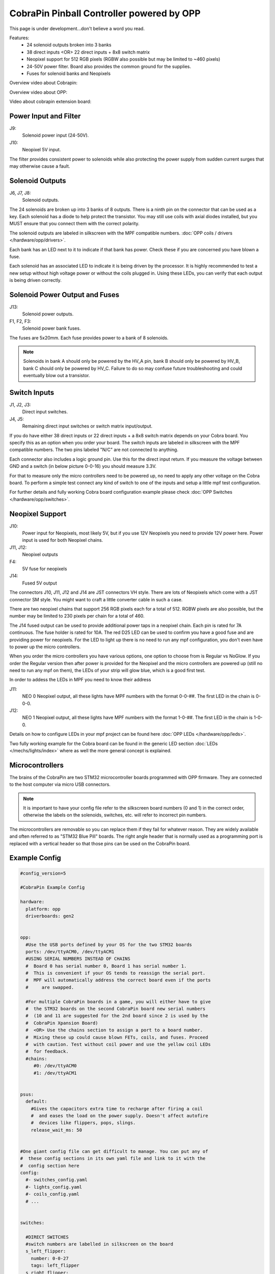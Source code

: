 CobraPin Pinball Controller powered by OPP
============================================================

This page is under development...don't believe a word you read.

.. image:: /hardware/images/CobraPinV0_2_isoSmall.jpg

Features:
    * 24 solenoid outputs broken into 3 banks
    * 38 direct inputs <OR> 22 direct inputs + 8x8 switch matrix
    * Neopixel support for 512 RGB pixels (RGBW also possible but may be limited to ~460 pixels)
    * 24-50V power filter. Board also provides the common ground for the supplies.
    * Fuses for solenoid banks and Neopixels

Overview video about Cobrapin:

.. youtube:: UQNMaLv3woo

Overview video about OPP:

.. youtube:: WU98MRDeYeQ

Video about cobrapin extension board:

.. youtube:: lfxKcaiZyMs

Power Input and Filter
---------------------------------------------------------------------------------------------------------------

.. image:: /hardware/images/CobraPinV0_2_VIN.jpg

J9:
    Solenoid power input (24-50V).
J10:
    Neopixel 5V input.

The filter provides consistent power to solenoids while also protecting the power supply from sudden current surges that may otherwise cause a fault.

Solenoid Outputs
---------------------------------------------------------------------------------------------------------------

.. image:: /hardware/images/CobraPinV0_2_solenoids.jpg

J6, J7, J8:
    Solenoid outputs.

The 24 solenoids are broken up into 3 banks of 8 outputs. There is a ninth pin on the connector that can be used as a key. Each solenoid has a diode to help protect the transistor. You may still use coils with axial diodes installed, but you MUST ensure that you connect them with the correct polarity.

The solenoid outputs are labeled in silkscreen with the MPF compatible numbers. :doc:`OPP coils / drivers </hardware/opp/drivers>`.

Each bank has an LED next to it to indicate if that bank has power. Check these if you are concerned you have blown a fuse.

Each solenoid has an associated LED to indicate it is being driven by the processor. It is highly recommended to test a new setup without high voltage power or without the coils plugged in. Using these LEDs, you can verify that each output is being driven correctly.

Solenoid Power Output and Fuses
---------------------------------------------------------------------------------------------------------------

.. image:: /hardware/images/CobraPinV0_2_HVout.jpg

J13:
    Solenoid power outputs.
F1, F2, F3:
    Solenoid power bank fuses.

The fuses are 5x20mm. Each fuse provides power to a bank of 8 solenoids.

.. note:: Solenoids in bank A should only be powered by the HV_A pin, bank B should only be powered by HV_B, bank C should only be powered by HV_C. Failure to do so may confuse future troubleshooting and could eventually blow out a transistor.


Switch Inputs
---------------------------------------------------------------------------------------------------------------

.. image:: /hardware/images/CobraPinV0_2_switches.jpg

J1, J2, J3:
    Direct input switches.
J4, J5:
    Remaining direct input switches or switch matrix input/output. 
    
If you do have either 38 direct inputs or 22 direct inputs + a 8x8 switch matrix depends on your Cobra board. You specify this as an option when you order your board. The switch inputs are labeled in silkscreen with the MPF compatible numbers. The two pins labeled "N/C" are not connected to anything.

Each connector also includes a logic ground pin. Use this for the direct input return. If you measure the voltage between GND and a switch (in below picture 0-0-16) you should measure 3.3V.

.. image:: /hardware/images/Cobra_Voltage_Switch.jpg

For that to measure only the micro controllers need to be powered up, no need to apply any other voltage on the Cobra board. To perform a simple test connect any kind of switch to one of the inputs and setup a little mpf test configuration.


.. image:: /hardware/images/Cobra_Switch_connected.jpg


For further details and fully working Cobra board configuration example please check :doc:`OPP Switches </hardware/opp/switches>`.

Neopixel Support
---------------------------------------------------------------------------------------------------------------

.. image:: /hardware/images/CobraPinV0_2_NEO.jpg

J10:
   Power input for Neopixels, most likely 5V, but if you use 12V Neopixels you need to provide 12V power here. Power input is used for both Neopixel chains.

J11, J12:
    Neopixel outputs
F4:
    5V fuse for neopixels
J14:
    Fused 5V output
    
The connectors J10, J11, J12 and J14 are JST connectors VH style. There are lots of Neopixels which come with a JST connector SM style. You might want to craft a little converter cable in such a case.

.. image:: /hardware/images/Cobra_Neopixel_JST_adapter_VH_SM.jpg

There are two neopixel chains that support 256 RGB pixels each for a total of 512. RGBW pixels are also possible, but the number may be limited to 230 pixels per chain for a total of 460. 

The J14 fused output can be used to provide additional power taps in a neopixel chain. Each pin is rated for 7A continuous. The fuse holder is rated for 10A. The red D25 LED can be used to confirm you have a good fuse and are providing power for neopixels. For the LED to light up there is no need to run any mpf configuration, you don't even have to power up the micro controllers.

.. image:: /hardware/images/Cobra_Power_LED_Neopixel.jpg

When you order the micro controllers you have various options, one option to choose from is Regular vs NoGlow. If you order the Regular version then after power is provided for the Neopixel and the micro controllers are powered up (still no need to run any mpf on them), the LEDs of your strip will glow blue, which is a good first test.

.. image:: /hardware/images/Cobra_Neopixel_blue_glow.jpg

In order to addess the LEDs in MPF you need to know their address

J11: 
   NEO 0 Neopixel output, all these lights have MPF numbers with the format 0-0-##. The first LED in the chain is 0-0-0.

J12: 
   NEO 1 Neopixel output, all these lights have MPF numbers with the format 1-0-##. The first LED in the chain is 1-0-0. 

Details on how to configure LEDs in your mpf project can be found here :doc:`OPP LEDs </hardware/opp/leds>`.

Two fully working example for the Cobra board can be found in the generic LED section :doc:`LEDs </mechs/lights/index>` where as well the more general concept is explained.

Microcontrollers
---------------------------------------------------------------------------------------------------------------

.. image:: /hardware/images/CobraPinV0_2_STM32.jpg

The brains of the CobraPin are two STM32 microcontroller boards programmed with OPP firmware. They are connected to the host computer via micro USB connectors.

.. note:: It is important to have your config file refer to the silkscreen board numbers (0 and 1) in the correct order, otherwise the labels on the solenoids, switches, etc. will refer to incorrect pin numbers.

The microcontrollers are removable so you can replace them if they fail for whatever reason. They are widely available and often referred to as "STM32 Blue Pill" boards. The right angle header that is normally used as a programming port is replaced with a vertical header so that those pins can be used on the CobraPin board.

Example Config
---------------------------------------------------------------------------------------------------------------

.. code-block:: mpf-config

    #config_version=5

    #CobraPin Example Config

    hardware:
      platform: opp
      driverboards: gen2


    opp:
      #Use the USB ports defined by your OS for the two STM32 boards
      ports: /dev/ttyACM0, /dev/ttyACM1
      #USING SERIAL NUMBERS INSTEAD OF CHAINS
      #  Board 0 has serial number 0, Board 1 has serial number 1.
      #  This is convenient if your OS tends to reassign the serial port.
      #  MPF will automatically address the correct board even if the ports
      #     are swapped.

      #For multiple CobraPin boards in a game, you will either have to give
      #  the STM32 boards on the second CobraPin board new serial numbers
      #  (10 and 11 are suggested for the 2nd board since 2 is used by the
      #  CobraPin Xpansion Board)
      #  <OR> Use the chains section to assign a port to a board number.
      #  Mixing these up could cause blown FETs, coils, and fuses. Proceed
      #  with caution. Test without coil power and use the yellow coil LEDs
      #  for feedback.
      #chains:
         #0: /dev/ttyACM0
         #1: /dev/ttyACM1


    psus:
      default:
        #Gives the capacitors extra time to recharge after firing a coil
        #  and eases the load on the power supply. Doesn't affect autofire
        #  devices like flippers, pops, slings.
        release_wait_ms: 50


    #One giant config file can get difficult to manage. You can put any of
    #  these config sections in its own yaml file and link to it with the
    #  config section here
    config:
      #- switches_config.yaml
      #- lights_config.yaml
      #- coils_config.yaml
      # ...


    switches:

      #DIRECT SWITCHES
      #switch numbers are labelled in silkscreen on the board
      s_left_flipper:
        number: 0-0-27
        tags: left_flipper
      s_right_flipper:
        number: 0-0-26
        tags: right_flipper
      s_startButton:
        number: 0-0-25
        tags: start


      #MATRIX SWITCHES
      #valid numbers are 1-0-32 through 1-0-95
      s_lowerDrop1:
        number: 1-0-32

      # ...

      s_topRollunder:
        number: 1-0-95
        ignore_window_ms: 250ms    #tune to assist in debouncing


    lights:

      #SERIAL LEDS (neopixels)
      #NEO0 output supports 256 LEDs numbered 0-0-0 to 0-0-255
      l_shootAgain:
        number: 0-0-0
        subtype: led
        type: grb   #Most WS2812-based LEDs are grb color order.
                    #This line not required for rgb ordered LEDs like the
                    #  WS2811 LEDs shown below

      # ...

      #NEO1 output supports 256 LEDs numbered 1-0-0 to 1-0-255
      l_gi_1:
        number: 1-0-0
        subtype: led
        tags: gi    #you can group similar LEDs with user defined tags
      l_gi_2:
        number: 1-0-255
        subtype: led
        tags: gi


    coils:
      #coil numbers are labelled in silkscreen on the board

      #There are multiple ways to configure flippers, use the one that
      #  matches your hardware
      c_flipper_left:
        number: 0-0-8
        allow_enable: true
        default_hold_power: 1.0
        default_pulse_ms: 50
      c_flipper_right:
        number: 0-0-4
        allow_enable: true
        default_hold_power: 1.0
        default_pulse_ms: 50
      c_ballRelease:
        number: 1-0-1
        default_hold_power: 0.15
        default_pulse_ms: 30


    flippers:
      #Add your flipper config


    autofire_coils:
      #Add your autofire cofigs for pops, slings, etc.


    ball_devices:
      #Add your ball devices


    playfields:
      #Define your playfields


    machine:
      balls_installed: 3 #How many balls are physically in your game
      min_balls: 3 #How few balls can be accounted for before you can start a game


    game:
      balls_per_game: 3
      max_players: 4


    modes:
      #Add all your mode names here
      #- attract
      #- base
      #- etc


    keyboard:   #use to drive your game from the computer for testing
      z:
        switch: s_left_flipper
      "/":
        switch: s_right_flipper

